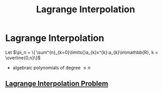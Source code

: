 #+title: Lagrange Interpolation
#+startup: latexpreview
#+roam_alias: "Lagrange Interpolation"
#+roam_tags: "Lagrange" "Interpolation" "Lecture" "Numeric Methods"
* Lagrange Interpolation

Let $\pi_n = \{ \sum^{n}_{k=0}\limits{}a_{k}x^{k}:a_{k}\in\mathbb{R}, k = \overline{0,n}\}$
- algebraic polynomials of degree $\le n$
** [[file:lagrange_interpolation_problem.org][Lagrange Interpolation Problem]]

